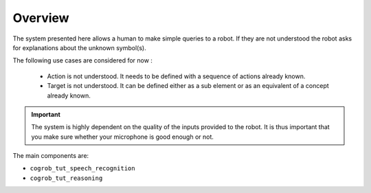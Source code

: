 Overview
========

The system presented here allows a human to make simple queries to a robot. If they are not understood the robot asks 
for explanations about the unknown symbol(s). 

The following use cases are considered for now :

 * Action is not understood. It needs to be defined with a sequence of actions already known.
 
 * Target is not understood. It can be defined either as a sub element or as an equivalent of a concept already known.

.. important::

   The system is highly dependent on the quality of the inputs provided to the robot. It is thus important that you make sure 
   whether your microphone is good enough or not.


The main components are:

* ``cogrob_tut_speech_recognition``
* ``cogrob_tut_reasoning``
